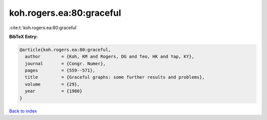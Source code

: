 koh.rogers.ea:80:graceful
=========================

:cite:t:`koh.rogers.ea:80:graceful`

**BibTeX Entry:**

.. code-block:: bibtex

   @article{koh.rogers.ea:80:graceful,
     author        = {Koh, KM and Rogers, DG and Teo, HK and Yap, KY},
     journal       = {Congr. Numer},
     pages         = {559--571},
     title         = {Graceful graphs: some further results and problems},
     volume        = {29},
     year          = {1980}
   }

`Back to index <../By-Cite-Keys.html>`__
